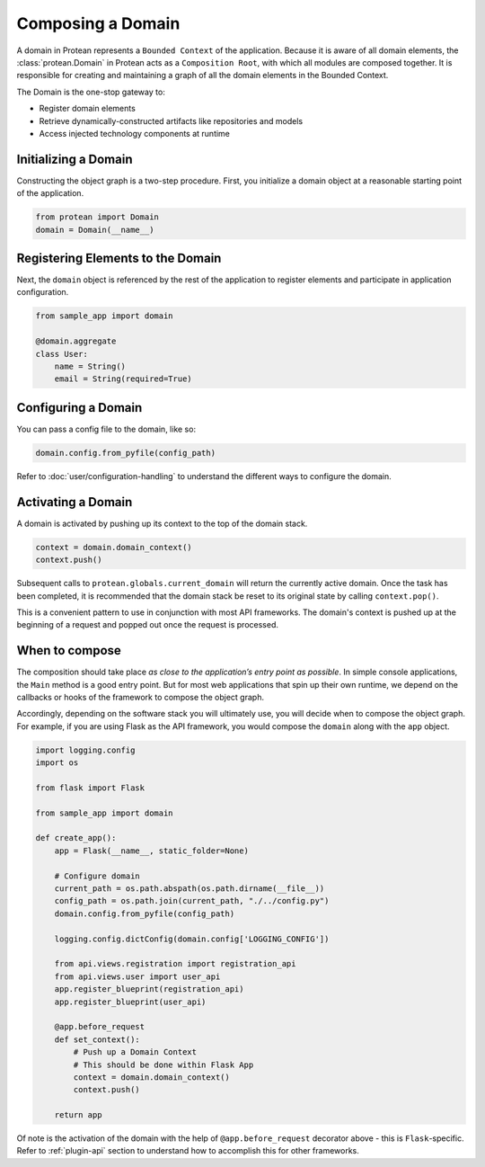 Composing a Domain
==================

A domain in Protean represents a ``Bounded Context`` of the application. Because it is aware of all domain elements,
the :class:`protean.Domain` in Protean acts as a ``Composition Root``, with which all modules are composed together.
It is responsible for creating and maintaining a graph of all the domain elements in the Bounded Context.

The Domain is the one-stop gateway to:

- Register domain elements
- Retrieve dynamically-constructed artifacts like repositories and models
- Access injected technology components at runtime

Initializing a Domain
---------------------

Constructing the object graph is a two-step procedure. First, you initialize a domain object at a reasonable starting
point of the application.

.. code-block:: python

    from protean import Domain
    domain = Domain(__name__)

Registering Elements to the Domain
----------------------------------

Next, the ``domain`` object is referenced by the rest of the application to register elements and participate
in application configuration.

.. code-block:: python

    from sample_app import domain

    @domain.aggregate
    class User:
        name = String()
        email = String(required=True)


Configuring a Domain
--------------------

You can pass a config file to the domain, like so:

.. code-block:: python

    domain.config.from_pyfile(config_path)

Refer to :doc:`user/configuration-handling` to understand the different ways to configure the domain.

Activating a Domain
-------------------

A domain is activated by pushing up its context to the top of the domain stack.

.. code-block:: python

    context = domain.domain_context()
    context.push()

Subsequent calls to ``protean.globals.current_domain`` will return the currently active domain. Once the task has been
completed, it is recommended that the domain stack be reset to its original state by calling ``context.pop()``.

This is a convenient pattern to use in conjunction with most API frameworks. The domain's context is pushed up at the
beginning of a request and popped out once the request is processed.

When to compose
---------------

The composition should take place *as close to the application’s entry point as possible*. In simple console
applications, the ``Main`` method is a good entry point. But for most web applications that spin up their own runtime,
we depend on the callbacks or hooks of the framework to compose the object graph.

Accordingly, depending on the software stack you will ultimately use, you will decide when to compose the object graph.
For example, if you are using Flask as the API framework, you would compose the ``domain`` along with
the ``app`` object.

.. code-block:: python

    import logging.config
    import os

    from flask import Flask

    from sample_app import domain

    def create_app():
        app = Flask(__name__, static_folder=None)

        # Configure domain
        current_path = os.path.abspath(os.path.dirname(__file__))
        config_path = os.path.join(current_path, "./../config.py")
        domain.config.from_pyfile(config_path)

        logging.config.dictConfig(domain.config['LOGGING_CONFIG'])

        from api.views.registration import registration_api
        from api.views.user import user_api
        app.register_blueprint(registration_api)
        app.register_blueprint(user_api)

        @app.before_request
        def set_context():
            # Push up a Domain Context
            # This should be done within Flask App
            context = domain.domain_context()
            context.push()

        return app

Of note is the activation of the domain with the help of ``@app.before_request`` decorator above - this is
``Flask``-specific. Refer to :ref:`plugin-api` section to understand how to accomplish this for other frameworks.

